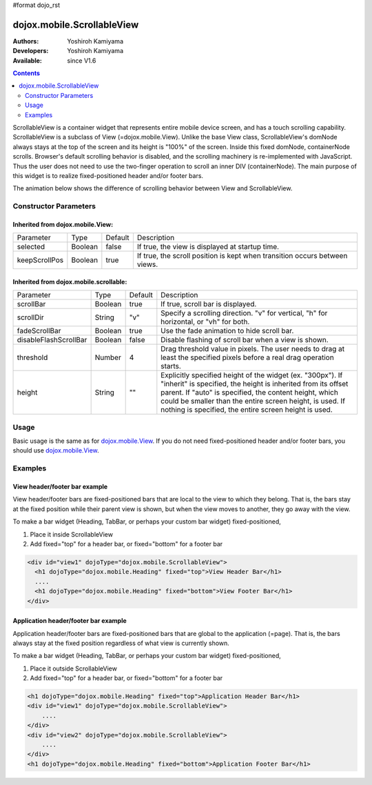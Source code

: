 #format dojo_rst

dojox.mobile.ScrollableView
===========================

:Authors: Yoshiroh Kamiyama
:Developers: Yoshiroh Kamiyama
:Available: since V1.6

.. contents::
    :depth: 2

ScrollableView is a container widget that represents entire mobile device screen, and has a touch scrolling capability. ScrollableView is a subclass of View (=dojox.mobile.View). Unlike the base View class, ScrollableView's domNode always stays at the top of the screen and its height is "100%" of the screen. Inside this fixed domNode, containerNode scrolls. Browser's default scrolling behavior is disabled, and the scrolling machinery is re-implemented with JavaScript. Thus the user does not need to use the two-finger operation to scroll an inner DIV (containerNode). The main purpose of this widget is to realize fixed-positioned header and/or footer bars.

The animation below shows the difference of scrolling behavior between View and ScrollableView.

.. image:: ScrollableView-anim.gif

======================
Constructor Parameters
======================

Inherited from dojox.mobile.View:
---------------------------------

+--------------+----------+---------+-------------------------------------------------------------------------------+
|Parameter     |Type      |Default  |Description                                                                    |
+--------------+----------+---------+-------------------------------------------------------------------------------+
|selected      |Boolean   |false    |If true, the view is displayed at startup time.                                |
+--------------+----------+---------+-------------------------------------------------------------------------------+
|keepScrollPos |Boolean   |true     |If true, the scroll position is kept when transition occurs between views.     |
+--------------+----------+---------+-------------------------------------------------------------------------------+

Inherited from dojox.mobile.scrollable:
---------------------------------------

+----------------------+----------+---------+---------------------------------------------------------------------------------------+
|Parameter             |Type      |Default  |Description                                                                            |
+----------------------+----------+---------+---------------------------------------------------------------------------------------+
|scrollBar             |Boolean   |true     |If true, scroll bar is displayed.                                                      |
+----------------------+----------+---------+---------------------------------------------------------------------------------------+
|scrollDir             |String    |"v"      |Specify a scrolling direction. "v" for vertical, "h" for horizontal, or "vh" for both. |
+----------------------+----------+---------+---------------------------------------------------------------------------------------+
|fadeScrollBar         |Boolean   |true     |Use the fade animation to hide scroll bar.                                             |
+----------------------+----------+---------+---------------------------------------------------------------------------------------+
|disableFlashScrollBar |Boolean   |false    |Disable flashing of scroll bar when a view is shown.                                   |
+----------------------+----------+---------+---------------------------------------------------------------------------------------+
|threshold             |Number    |4        |Drag threshold value in pixels. The user needs to drag at least the specified pixels   |
|                      |          |         |before a real drag operation starts.                                                   |
+----------------------+----------+---------+---------------------------------------------------------------------------------------+
|height                |String    |""       |Explicitly specified height of the widget (ex. "300px"). If "inherit" is specified,    |
|                      |          |         |the height is inherited from its offset parent. If "auto" is specified, the content    |
|                      |          |         |height, which could be smaller than the entire screen height, is used. If nothing is   |
|                      |          |         |specified, the entire screen height is used.                                           |
+----------------------+----------+---------+---------------------------------------------------------------------------------------+

=====
Usage
=====
Basic usage is the same as for `dojox.mobile.View <dojox/mobile/View>`_. If you do not need fixed-positioned header and/or footer bars, you should use `dojox.mobile.View <dojox/mobile/View>`_.

========
Examples
========

View header/footer bar example
------------------------------

View header/footer bars are fixed-positioned bars that are local to the view to which they belong. That is, the bars stay at the fixed position while their parent view is shown, but when the view moves to another, they go away with the view.

To make a bar widget (Heading, TabBar, or perhaps your custom bar widget) fixed-positioned,

1. Place it inside ScrollableView
2. Add fixed="top" for a header bar, or fixed="bottom" for a footer bar

.. code-block :: html

  <div id="view1" dojoType="dojox.mobile.ScrollableView">
    <h1 dojoType="dojox.mobile.Heading" fixed="top">View Header Bar</h1>
    ....
    <h1 dojoType="dojox.mobile.Heading" fixed="bottom">View Footer Bar</h1>
  </div>

Application header/footer bar example
-------------------------------------

Application header/footer bars are fixed-positioned bars that are global to the application (=page). That is, the bars always stay at the fixed position regardless of what view is currently shown.

To make a bar widget (Heading, TabBar, or perhaps your custom bar widget) fixed-positioned,

1. Place it outside ScrollableView
2. Add fixed="top" for a header bar, or fixed="bottom" for a footer bar

.. code-block :: html

  <h1 dojoType="dojox.mobile.Heading" fixed="top">Application Header Bar</h1>
  <div id="view1" dojoType="dojox.mobile.ScrollableView">
      ....
  </div>
  <div id="view2" dojoType="dojox.mobile.ScrollableView">
      ....
  </div>
  <h1 dojoType="dojox.mobile.Heading" fixed="bottom">Application Footer Bar</h1>
